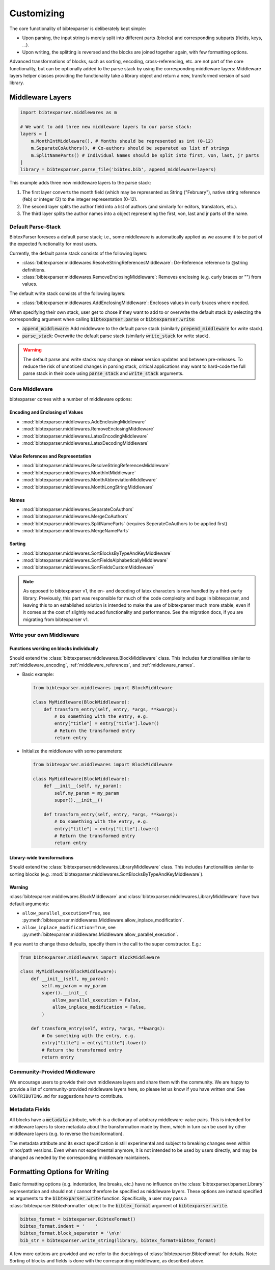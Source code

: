 .. _customizing:

===========
Customizing
===========


.. image:: https://user-images.githubusercontent.com/4815944/193734283-f19f94e8-7986-4acf-b1a3-1d215e297224.png
  :width: 800
  :alt: BibtexParser v2 architecture


The core functionality of bibtexparser is deliberately kept simple:

* Upon parsing, the input string is merely split into different parts (blocks) and corresponding subparts (fields, keys, ...).
* Upon writing, the splitting is reversed and the blocks are joined together again, with few formatting options.

Advanced transformations of blocks, such as sorting, encoding, cross-referencing, etc. are not part of the core functionality,
but can be optionally added to the parse stack by using the corresponding middleware layers:
Middleware layers helper classes providing the functionality take a library object and return a new, transformed version of said library.

Middleware Layers
-----------------

.. code-block:: python

    import bibtexparser.middlewares as m

    # We want to add three new middleware layers to our parse stack:
    layers = [
        m.MonthIntMiddleware(), # Months should be represented as int (0-12)
        m.SeparateCoAuthors(), # Co-authors should be separated as list of strings
        m.SplitNameParts() # Individual Names should be split into first, von, last, jr parts
    ]
    library = bibtexparser.parse_file('bibtex.bib', append_middleware=layers)

This example adds three new middleware layers to the parse stack:

1. The first layer converts the month field (which may be represented as String ("February"), native string reference (feb) or integer (2) to the integer representation (0-12).
2. The second layer splits the author field into a list of authors (and similarly for editors, translators, etc.).
3. The third layer splits the author names into a object representing the first, von, last and jr parts of the name.

Default Parse-Stack
^^^^^^^^^^^^^^^^^^^

BibtexParser foresees a default parse stack; i.e., some middleware is automatically applied as we assume it to be
part of the expected functionality for most users.

Currently, the default parse stack consists of the following layers:

* :class:`bibtexparser.middlewares.ResolveStringReferencesMiddleware`: De-Reference reference to @string definitions.
* :class:`bibtexparser.middlewares.RemoveEnclosingMiddleware`: Removes enclosing (e.g. curly braces or "") from values.

The default write stack consists of the following layers:

* :class:`bibtexparser.middlewares.AddEnclosingMiddleware`: Encloses values in curly braces where needed.

When specifying their own stack, user get to chose if they want to add to or overwrite the default stack
by selecting the corresponding argument when calling :code:`bibtexparser.parse` or :code:`bibtexparser.write`:

* :code:`append_middleware`: Add middleware to the default parse stack (similarly :code:`prepend_middleware` for write stack).
* :code:`parse_stack`: Overwrite the default parse stack (similarly :code:`write_stack` for write stack).

.. warning::
    The default parse and write stacks may change on **minor** version updates and between pre-releases.
    To reduce the risk of unnoticed changes in parsing stack, critical applications may want to hard-code
    the full parse stack in their code using :code:`parse_stack` and :code:`write_stack` arguments.

Core Middleware
^^^^^^^^^^^^^^^

bibtexparser comes with a number of middleware options:

.. _middleware_encoding:

Encoding and Enclosing of Values
::::::::::::::::::::::::::::::::

* :mod:`bibtexparser.middlewares.AddEnclosingMiddleware`
* :mod:`bibtexparser.middlewares.RemoveEnclosingMiddleware`
* :mod:`bibtexparser.middlewares.LatexEncodingMiddleware`
* :mod:`bibtexparser.middlewares.LatexDecodingMiddleware`

.. _middleware_references:

Value References and Representation
:::::::::::::::::::::::::::::::::::

* :mod:`bibtexparser.middlewares.ResolveStringReferencesMiddleware`
* :mod:`bibtexparser.middlewares.MonthIntMiddleware`
* :mod:`bibtexparser.middlewares.MonthAbbreviationMiddleware`
* :mod:`bibtexparser.middlewares.MonthLongStringMiddleware`

.. _middleware_names:

Names
:::::

* :mod:`bibtexparser.middlewares.SeparateCoAuthors`
* :mod:`bibtexparser.middlewares.MergeCoAuthors`
* :mod:`bibtexparser.middlewares.SplitNameParts` (requires SeperateCoAuthors to be applied first)
* :mod:`bibtexparser.middlewares.MergeNameParts`

.. _middleware_sorting:

Sorting
:::::::

* :mod:`bibtexparser.middlewares.SortBlocksByTypeAndKeyMiddleware`
* :mod:`bibtexparser.middlewares.SortFieldsAlphabeticallyMiddleware`
* :mod:`bibtexparser.middlewares.SortFieldsCustomMiddleware`

.. note::
    As opposed to bibtexparser v1, the en- and decoding of latex characters is now handled by a third-party library.
    Previously, this part was responsible for much of the code complexity and bugs in bibtexparser,
    and leaving this to an established solution is intended to make the use of bibtexparser much more stable,
    even if it comes at the cost of slightly reduced functionality and performance.
    See the migration docs, if you are migrating from bibtexparser v1.

Write your own Middleware
^^^^^^^^^^^^^^^^^^^^^^^^^

Functions working on blocks individually
::::::::::::::::::::::::::::::::::::::::

Should extend the :class:`bibtexparser.middlewares.BlockMiddleware` class.
This includes functionalities similar to
:ref:`middleware_encoding`, :ref:`middleware_references`, and :ref:`middleware_names`.

*   Basic example:

    .. code-block:: python

        from bibtexparser.middlewares import BlockMiddleware

        class MyMiddleware(BlockMiddleware):
            def transform_entry(self, entry, *args, **kwargs):
                # Do something with the entry, e.g.
                entry["title"] = entry["title"].lower()
                # Return the transformed entry
                return entry

*   Initialize the middleware with some parameters:

    .. code-block:: python

        from bibtexparser.middlewares import BlockMiddleware

        class MyMiddleware(BlockMiddleware):
            def __init__(self, my_param):
                self.my_param = my_param
                super().__init__()

            def transform_entry(self, entry, *args, **kwargs):
                # Do something with the entry, e.g.
                entry["title"] = entry["title"].lower()
                # Return the transformed entry
                return entry

Library-wide transformations
::::::::::::::::::::::::::::

Should extend the :class:`bibtexparser.middlewares.LibraryMiddleware` class.
This includes functionalities similar to sorting blocks
(e.g. :mod:`bibtexparser.middlewares.SortBlocksByTypeAndKeyMiddleware`).

Warning
:::::::

:class:`bibtexparser.middlewares.BlockMiddleware` and :class:`bibtexparser.middlewares.LibraryMiddleware`
have two default arguments:

*   ``allow_parallel_execution=True``, see :py:meth:`bibtexparser.middlewares.Middleware.allow_inplace_modification`.
*   ``allow_inplace_modification=True``, see :py:meth:`bibtexparser.middlewares.Middleware.allow_parallel_execution`.

If you want to change these defaults, specify them in the call to the super constructor. E.g.:

.. code-block:: python

    from bibtexparser.middlewares import BlockMiddleware

    class MyMiddleware(BlockMiddleware):
        def __init__(self, my_param):
            self.my_param = my_param
            super().__init__(
                allow_parallel_execution = False,
                allow_inplace_modification = False,
            )

        def transform_entry(self, entry, *args, **kwargs):
            # Do something with the entry, e.g.
            entry["title"] = entry["title"].lower()
            # Return the transformed entry
            return entry

Community-Provided Middleware
^^^^^^^^^^^^^^^^^^^^^^^^^^^^^

We encourage users to provide their own middleware layers and share them with the community.
We are happy to provide a list of community-provided middleware layers here, so please let us know if you have written one!
See ``CONTRIBUTING.md`` for suggestions how to contribute.

Metadata Fields
^^^^^^^^^^^^^^^

All blocks have a :code:`metadata` attribute, which is a dictionary of arbitrary middleware-value pairs.
This is intended for middleware layers to store metadata about the transformation made by them,
which in turn can be used by other middleware layers (e.g. to reverse the transformation).

The metadata attribute and its exact specification is still experimental and subject to breaking changes
even within minor/path versions. Even when not experimental anymore, it is not intended to be used by users directly,
and may be changed as needed by the corresponding middleware maintainers.

.. _writing_formatting:

Formatting Options for Writing
------------------------------

Basic formatting options (e.g. indentation, line breaks, etc.) have no influence on the :class:`bibtexparser.bparser.Library`
representation and should not / cannot therefore be specified as middleware layers.
These options are instead specified as arguments to the :code:`bibtexparser.write` function.
Specifically, a user may pass a :class:`bibtexparser.BibtexFormatter` object to the :code:`bibtex_format` argument of :code:`bibtexparser.write`.

.. code-block:: python

    bibtex_format = bibtexparser.BibtexFormat()
    bibtex_format.indent = '    '
    bibtex_format.block_separator = '\n\n'
    bib_str = bibtexparser.write_string(library, bibtex_format=bibtex_format)

A few more options are provided and we refer to the docstrings of :class:`bibtexparser.BibtexFormat` for details.
Note: Sorting of blocks and fields is done with the corresponding middleware, as described above.

